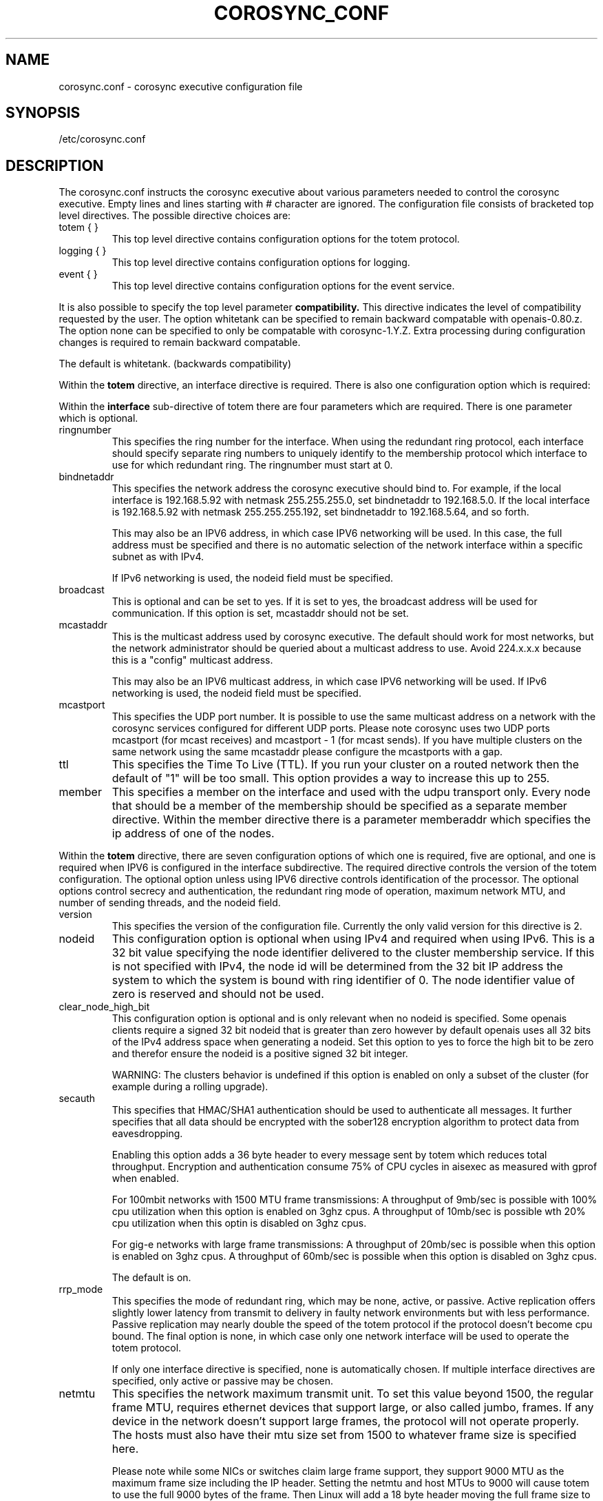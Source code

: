 .\"/*
.\" * Copyright (c) 2005 MontaVista Software, Inc.
.\" * Copyright (c) 2006-2010 Red Hat, Inc.
.\" *
.\" * All rights reserved.
.\" *
.\" * Author: Steven Dake (sdake@redhat.com)
.\" *
.\" * This software licensed under BSD license, the text of which follows:
.\" *
.\" * Redistribution and use in source and binary forms, with or without
.\" * modification, are permitted provided that the following conditions are met:
.\" *
.\" * - Redistributions of source code must retain the above copyright notice,
.\" *   this list of conditions and the following disclaimer.
.\" * - Redistributions in binary form must reproduce the above copyright notice,
.\" *   this list of conditions and the following disclaimer in the documentation
.\" *   and/or other materials provided with the distribution.
.\" * - Neither the name of the MontaVista Software, Inc. nor the names of its
.\" *   contributors may be used to endorse or promote products derived from this
.\" *   software without specific prior written permission.
.\" *
.\" * THIS SOFTWARE IS PROVIDED BY THE COPYRIGHT HOLDERS AND CONTRIBUTORS "AS IS"
.\" * AND ANY EXPRESS OR IMPLIED WARRANTIES, INCLUDING, BUT NOT LIMITED TO, THE
.\" * IMPLIED WARRANTIES OF MERCHANTABILITY AND FITNESS FOR A PARTICULAR PURPOSE
.\" * ARE DISCLAIMED. IN NO EVENT SHALL THE COPYRIGHT OWNER OR CONTRIBUTORS BE
.\" * LIABLE FOR ANY DIRECT, INDIRECT, INCIDENTAL, SPECIAL, EXEMPLARY, OR
.\" * CONSEQUENTIAL DAMAGES (INCLUDING, BUT NOT LIMITED TO, PROCUREMENT OF
.\" * SUBSTITUTE GOODS OR SERVICES; LOSS OF USE, DATA, OR PROFITS; OR BUSINESS
.\" * INTERRUPTION) HOWEVER CAUSED AND ON ANY THEORY OF LIABILITY, WHETHER IN
.\" * CONTRACT, STRICT LIABILITY, OR TORT (INCLUDING NEGLIGENCE OR OTHERWISE)
.\" * ARISING IN ANY WAY OUT OF THE USE OF THIS SOFTWARE, EVEN IF ADVISED OF
.\" * THE POSSIBILITY OF SUCH DAMAGE.
.\" */
.TH COROSYNC_CONF 5 2006-03-28 "corosync Man Page" "Corosync Cluster Engine Programmer's Manual"
.SH NAME
corosync.conf - corosync executive configuration file

.SH SYNOPSIS
/etc/corosync.conf

.SH DESCRIPTION
The corosync.conf instructs the corosync executive about various parameters
needed to control the corosync executive.  Empty lines and lines starting with
# character are ignored.  The configuration file consists of bracketed top level
directives.  The possible directive choices are:

.TP
totem { }
This top level directive contains configuration options for the totem protocol.
.TP
logging { }
This top level directive contains configuration options for logging.
.TP
event { }
This top level directive contains configuration options for the event service.

.PP
.PP
It is also possible to specify the top level parameter
.B compatibility.
This directive indicates the level of compatibility requested by the user.  The
option whitetank can be specified to remain backward compatable with
openais-0.80.z.  The option none can be specified to only be compatable
with corosync-1.Y.Z.  Extra processing during configuration changes is
required to remain backward compatable.

The default is whitetank. (backwards compatibility)

.PP
.PP
Within the
.B totem
directive, an interface directive is required.  There is also one configuration
option which is required:
.PP
.PP
Within the
.B interface
sub-directive of totem there are four parameters which are required.  There is
one parameter which is optional.

.TP
ringnumber
This specifies the ring number for the interface.  When using the redundant
ring protocol, each interface should specify separate ring numbers to uniquely
identify to the membership protocol which interface to use for which redundant
ring. The ringnumber must start at 0.

.TP
bindnetaddr
This specifies the network address the corosync executive should bind
to.  For example, if the local interface is 192.168.5.92 with netmask
255.255.255.0, set bindnetaddr to 192.168.5.0.  If the local interface
is 192.168.5.92 with netmask 255.255.255.192, set bindnetaddr to
192.168.5.64, and so forth.

This may also be an IPV6 address, in which case IPV6 networking will be used.
In this case, the full address must be specified and there is no automatic
selection of the network interface within a specific subnet as with IPv4.

If IPv6 networking is used, the nodeid field must be specified.

.TP
broadcast
This is optional and can be set to yes.  If it is set to yes, the broadcast
address will be used for communication.  If this option is set, mcastaddr
should not be set.

.TP
mcastaddr
This is the multicast address used by corosync executive.  The default
should work for most networks, but the network administrator should be queried
about a multicast address to use.  Avoid 224.x.x.x because this is a "config"
multicast address.

This may also be an IPV6 multicast address, in which case IPV6 networking
will be used.  If IPv6 networking is used, the nodeid field must be specified.

.TP
mcastport
This specifies the UDP port number.  It is possible to use the same multicast
address on a network with the corosync services configured for different
UDP ports.
Please note corosync uses two UDP ports mcastport (for mcast receives) and 
mcastport - 1 (for mcast sends).
If you have multiple clusters on the same network using the same mcastaddr 
please configure the mcastports with a gap.

.TP
ttl
This specifies the Time To Live (TTL). If you run your cluster on a routed
network then the default of "1" will be too small. This option provides
a way to increase this up to 255.

.TP
member
This specifies a member on the interface and used with the udpu transport only.
Every node that should be a member of the membership should be specified as
a separate member directive.  Within the member directive there is a parameter
memberaddr which specifies the ip address of one of the nodes.

.PP
.PP
Within the
.B totem
directive, there are seven configuration options of which one is required,
five are optional, and one is required when IPV6 is configured in the interface
subdirective.  The required directive controls the version of the totem
configuration.  The optional option unless using IPV6 directive controls
identification of the processor.  The optional options control secrecy and
authentication, the redundant ring mode of operation, maximum network MTU,
and number of sending threads, and the nodeid field.

.TP
version
This specifies the version of the configuration file.  Currently the only
valid version for this directive is 2.

.PP
.PP
.TP
nodeid
This configuration option is optional when using IPv4 and required when using
IPv6.  This is a 32 bit value specifying the node identifier delivered to the
cluster membership service.  If this is not specified with IPv4, the node id
will be determined from the 32 bit IP address the system to which the system
is bound with ring identifier of 0.  The node identifier value of zero is
reserved and should not be used.

.TP
clear_node_high_bit
This configuration option is optional and is only relevant when no nodeid is
specified.  Some openais clients require a signed 32 bit nodeid that is greater
than zero however by default openais uses all 32 bits of the IPv4 address space
when generating a nodeid.  Set this option to yes to force the high bit to be
zero and therefor ensure the nodeid is a positive signed 32 bit integer.

WARNING: The clusters behavior is undefined if this option is enabled on only
a subset of the cluster (for example during a rolling upgrade).

.TP
secauth
This specifies that HMAC/SHA1 authentication should be used to authenticate
all messages.  It further specifies that all data should be encrypted with the
sober128 encryption algorithm to protect data from eavesdropping.

Enabling this option adds a 36 byte header to every message sent by totem which
reduces total throughput.  Encryption and authentication consume 75% of CPU
cycles in aisexec as measured with gprof when enabled.

For 100mbit networks with 1500 MTU frame transmissions:
A throughput of 9mb/sec is possible with 100% cpu utilization when this
option is enabled on 3ghz cpus.
A throughput of 10mb/sec is possible wth 20% cpu utilization when this
optin is disabled on 3ghz cpus.

For gig-e networks with large frame transmissions:
A throughput of 20mb/sec is possible when this option is enabled on
3ghz cpus.
A throughput of 60mb/sec is possible when this option is disabled on
3ghz cpus.

The default is on.

.TP
rrp_mode
This specifies the mode of redundant ring, which may be none, active, or
passive.  Active replication offers slightly lower latency from transmit
to delivery in faulty network environments but with less performance.
Passive replication may nearly double the speed of the totem protocol
if the protocol doesn't become cpu bound.  The final option is none, in
which case only one network interface will be used to operate the totem
protocol.

If only one interface directive is specified, none is automatically chosen.
If multiple interface directives are specified, only active or passive may
be chosen.

.TP
netmtu
This specifies the network maximum transmit unit.  To set this value beyond
1500, the regular frame MTU, requires ethernet devices that support large, or
also called jumbo, frames.  If any device in the network doesn't support large
frames, the protocol will not operate properly.  The hosts must also have their
mtu size set from 1500 to whatever frame size is specified here.

Please note while some NICs or switches claim large frame support, they support
9000 MTU as the maximum frame size including the IP header.  Setting the netmtu
and host MTUs to 9000 will cause totem to use the full 9000 bytes of the frame.
Then Linux will add a 18 byte header moving the full frame size to 9018.  As a
result some hardware will not operate properly with this size of data.  A netmtu
of 8982 seems to work for the few large frame devices that have been tested.
Some manufacturers claim large frame support when in fact they support frame
sizes of 4500 bytes.

Increasing the MTU from 1500 to 8982 doubles throughput performance from 30MB/sec
to 60MB/sec as measured with evsbench with 175000 byte messages with the secauth
directive set to off.

When sending multicast traffic, if the network frequently reconfigures, chances are
that some device in the network doesn't support large frames.

Choose hardware carefully if intending to use large frame support.

The default is 1500.

.TP
threads
This directive controls how many threads are used to encrypt and send multicast
messages.  If secauth is off, the protocol will never use threaded sending.
If secauth is on, this directive allows systems to be configured to use
multiple threads to encrypt and send multicast messages.

A thread directive of 0 indicates that no threaded send should be used.  This
mode offers best performance for non-SMP systems.

The default is 0.

.TP
vsftype
This directive controls the virtual synchrony filter type used to identify
a primary component.  The preferred choice is YKD dynamic linear voting,
however, for clusters larger then 32 nodes YKD consumes alot of memory.  For
large scale clusters that are created by changing the MAX_PROCESSORS_COUNT
#define in the C code totem.h file, the virtual synchrony filter "none" is
recommended but then AMF and DLCK services (which are currently experimental)
are not safe for use.

The default is ykd.  The vsftype can also be set to none.

.TP
transport
This directive controls the transport mechanism used.  If the interface to
which corosync is binding is an RDMA interface such as RoCEE or Infiniband, the
"iba" parameter may be specified.  To avoid the use of multicast entirely, a
unicast transport parameter "udpu" can be specified.  This requires specifying
the list of members that could potentially make up the membership before
deployment.

The default is udp.  The transport type can also be set to udpu or iba.

Within the
.B totem
directive, there are several configuration options which are used to control
the operation of the protocol.  It is generally not recommended to change any
of these values without proper guidance and sufficient testing.  Some networks
may require larger values if suffering from frequent reconfigurations.  Some
applications may require faster failure detection times which can be achieved
by reducing the token timeout.

.TP
token
This timeout specifies in milliseconds until a token loss is declared after not
receiving a token.  This is the time spent detecting a failure of a processor
in the current configuration.  Reforming a new configuration takes about 50
milliseconds in addition to this timeout.

The default is 1000 milliseconds.

.TP
token_retransmit
This timeout specifies in milliseconds after how long before receiving a token
the token is retransmitted.  This will be automatically calculated if token
is modified.  It is not recommended to alter this value without guidance from
the corosync community.

The default is 238 milliseconds.

.TP
hold
This timeout specifies in milliseconds how long the token should be held by
the representative when the protocol is under low utilization.   It is not
recommended to alter this value without guidance from the corosync community.

The default is 180 milliseconds.

.TP
token_retransmits_before_loss_const
This value identifies how many token retransmits should be attempted before
forming a new configuration.  If this value is set, retransmit and hold will
be automatically calculated from retransmits_before_loss and token.

The default is 4 retransmissions.

.TP
join
This timeout specifies in milliseconds how long to wait for join messages in
the membership protocol.

The default is 50 milliseconds.

.TP
send_join
This timeout specifies in milliseconds an upper range between 0 and send_join
to wait before sending a join message.  For configurations with less then
32 nodes, this parameter is not necessary.  For larger rings, this parameter
is necessary to ensure the NIC is not overflowed with join messages on
formation of a new ring.  A reasonable value for large rings (128 nodes) would
be 80msec.  Other timer values must also change if this value is changed.  Seek
advice from the corosync mailing list if trying to run larger configurations.

The default is 0 milliseconds.

.TP
consensus
This timeout specifies in milliseconds how long to wait for consensus to be
achieved before starting a new round of membership configuration.  The minimum
value for consensus must be 1.2 * token.  This value will be automatically
calculated at 1.2 * token if the user doesn't specify a consensus value.

For two node clusters, a consensus larger then the join timeout but less then
token is safe.  For three node or larger clusters, consensus should be larger
then token.  There is an increasing risk of odd membership changes, which stil
guarantee virtual synchrony,  as node count grows if consensus is less than
token.

The default is 1200 milliseconds.

.TP
merge
This timeout specifies in milliseconds how long to wait before checking for
a partition when no multicast traffic is being sent.  If multicast traffic
is being sent, the merge detection happens automatically as a function of
the protocol.

The default is 200 milliseconds.

.TP
downcheck
This timeout specifies in milliseconds how long to wait before checking
that a network interface is back up after it has been downed.

The default is 1000 millseconds.

.TP
fail_recv_const
This constant specifies how many rotations of the token without receiving any
of the messages when messages should be received may occur before a new
configuration is formed.

The default is 50 failures to receive a message.

.TP
seqno_unchanged_const
This constant specifies how many rotations of the token without any multicast
traffic should occur before the merge detection timeout is started.

The default is 30 rotations.

.TP
heartbeat_failures_allowed
[HeartBeating mechanism]
Configures the optional HeartBeating mechanism for faster failure detection. Keep in
mind that engaging this mechanism in lossy networks could cause faulty loss declaration
as the mechanism relies on the network for heartbeating.

So as a rule of thumb use this mechanism if you require improved failure in low to
medium utilized networks.

This constant specifies the number of heartbeat failures the system should tolerate
before declaring heartbeat failure e.g 3. Also if this value is not set or is 0 then the
heartbeat mechanism is not engaged in the system and token rotation is the method
of failure detection

The default is 0 (disabled).

.TP
max_network_delay
[HeartBeating mechanism]
This constant specifies in milliseconds the approximate delay that your network takes
to transport one packet from one machine to another. This value is to be set by system
engineers and please dont change if not sure as this effects the failure detection
mechanism using heartbeat.

The default is 50 milliseconds.

.TP
window_size
This constant specifies the maximum number of messages that may be sent on one
token rotation.  If all processors perform equally well, this value could be
large (300), which would introduce higher latency from origination to delivery
for very large rings.  To reduce latency in large rings(16+), the defaults are
a safe compromise.  If 1 or more slow processor(s) are present among fast
processors, window_size should be no larger then 256000 / netmtu to avoid
overflow of the kernel receive buffers.  The user is notified of this by
the display of a retransmit list in the notification logs.  There is no loss
of data, but performance is reduced when these errors occur.

The default is 50 messages.

.TP
max_messages
This constant specifies the maximum number of messages that may be sent by one
processor on receipt of the token.  The max_messages parameter is limited to
256000 / netmtu to prevent overflow of the kernel transmit buffers.

The default is 17 messages.

.TP
rrp_problem_count_timeout
This specifies the time in milliseconds to wait before decrementing the
problem count by 1 for a particular ring to ensure a link is not marked
faulty for transient network failures.

The default is 2000 milliseconds.

.TP
rrp_problem_count_threshold
This specifies the number of times a problem is detected with a link before
setting the link faulty.  Once a link is set faulty, no more data is
transmitted upon it.  Also, the problem counter is no longer decremented when
the problem count timeout expires.

A problem is detected whenever all tokens from the proceeding processor have
not been received within the rrp_token_expired_timeout.  The
rrp_problem_count_threshold * rrp_token_expired_timeout should be atleast 50
milliseconds less then the token timeout, or a complete reconfiguration
may occur.

The default is 10 problem counts.

.TP
rrp_token_expired_timeout
This specifies the time in milliseconds to increment the problem counter for
the redundant ring protocol after not having received a token from all rings
for a particular processor.

This value will automatically be calculated from the token timeout and
problem_count_threshold but may be overridden.  It is not recommended to
override this value without guidance from the corosync community.

The default is 47 milliseconds.

.PP
Within the
.B logging
directive, there are several configuration options which are all optional.

.PP
The following 3 options are valid only for the top level logging directive:

.TP
timestamp
This specifies that a timestamp is placed on all log messages.

The default is off.

.TP
fileline
This specifies that file and line should be printed.

The default is off.

.TP
function_name
This specifies that the code function name should be printed.

The default is off.

.PP
The following options are valid both for top level logging directive
and they can be overriden in logger_subsys entries.

.TP
to_stderr
.TP
to_logfile
.TP
to_syslog
These specify the destination of logging output. Any combination of
these options may be specified. Valid options are
.B yes
and
.B no.

The default is syslog and stderr.

Please note, if you are using to_logfile and want to rotate the file, use logrotate(8)
with the option 
.B
copytruncate.
eg.
.IP
.RS
.ne 18
.nf
.ta 4n 30n 33n
/var/log/corosync.log {
	missingok
	compress
	notifempty
	daily
	rotate 7
	copytruncate
}
.ta
.fi
.RE
.IP
.PP


.TP
logfile
If the
.B to_logfile
directive is set to
.B yes
, this option specifies the pathname of the log file.

No default.

.TP
logfile_priority
This specifies the logfile priority for this particular subsystem. Ignored if debug is on.
Possible values are: alert, crit, debug (same as debug = on), emerg, err, info, notice, warning.

The default is: info.

.TP
syslog_facility
This specifies the syslog facility type that will be used for any messages
sent to syslog. options are daemon, local0, local1, local2, local3, local4,
local5, local6 & local7.

The default is daemon.

.TP
syslog_priority
This specifies the syslog level for this particular subsystem. Ignored if debug is on.
Possible values are: alert, crit, debug (same as debug = on), emerg, err, info, notice, warning.

The default is: info.

.TP
debug
This specifies whether debug output is logged for this particular logger.

The default is off.

.TP
tags
This specifies which tags should be traced for this particular logger.
Set debug directive to
.B on
in order to enable tracing using tags.
Values are specified using a vertical bar as a logical OR separator:

enter|leave|trace1|trace2|trace3|...

The default is none.

.PP
Within the
.B logging
directive, logger_subsys directives are optional.

.PP
Within the
.B logger_subsys
sub-directive, all of the above logging configuration options are valid and
can be used to override the default settings.
The subsys entry, described below, is mandatory to identify the subsystem.

.TP
subsys
This specifies the subsystem identity (name) for which logging is specified. This is the
name used by a service in the log_init () call. E.g. 'CKPT'. This directive is
required.

.SH "FILES"
.TP
/etc/corosync.conf
The corosync executive configuration file.

.SH "SEE ALSO"
.BR corosync_overview (8),
.BR logrotate (8)
.PP
